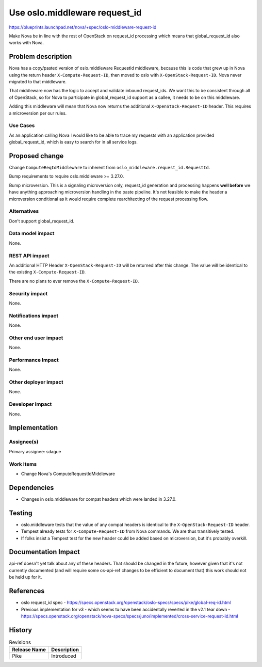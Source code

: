 ..
 This work is licensed under a Creative Commons Attribution 3.0 Unported
 License.

 http://creativecommons.org/licenses/by/3.0/legalcode

==============================
Use oslo.middleware request_id
==============================

https://blueprints.launchpad.net/nova/+spec/oslo-middleware-request-id

Make Nova be in line with the rest of OpenStack on request_id
processing which means that global_request_id also works with Nova.

Problem description
===================

Nova has a copy/pasted version of oslo.middleware RequestId
middleware, because this is code that grew up in Nova using the return
header ``X-Compute-Request-ID``, then moved to oslo with
``X-OpenStack-Request-ID``. Nova never migrated to that middleware.

That middleware now has the logic to accept and validate inbound
request_ids. We want this to be consistent through all of OpenStack,
so for Nova to participate in global_request_id support as a callee,
it needs to be on this middleware.

Adding this middleware will mean that Nova now returns the additional
``X-OpenStack-Request-ID`` header. This requires a microversion per
our rules.

Use Cases
---------

As an application calling Nova I would like to be able to trace my
requests with an application provided global_request_id, which is easy
to search for in all service logs.

Proposed change
===============

Change ``ComputeReqIdMiddleware`` to inherent from
``oslo_middleware.request_id.RequestId``.

Bump requirements to require oslo.middleware >= 3.27.0.

Bump microversion. This is a signaling microversion only, request_id
generation and processing happens **well before** we have anything
approaching microversion handling in the paste pipeline. It's not
feasible to make the header a microversion conditional as it would
require complete rearchitecting of the request processing flow.

Alternatives
------------

Don't support global_request_id.

Data model impact
-----------------

None.

REST API impact
---------------

An additional HTTP Header ``X-OpenStack-Request-ID`` will be returned
after this change. The value will be identical to the existing
``X-Compute-Request-ID``.

There are no plans to ever remove the ``X-Compute-Request-ID``.

Security impact
---------------

None.

Notifications impact
--------------------

None.

Other end user impact
---------------------

None.

Performance Impact
------------------

None.

Other deployer impact
---------------------

None.

Developer impact
----------------

None.

Implementation
==============

Assignee(s)
-----------
Primary assignee: sdague

Work Items
----------

* Change Nova's ComputeRequestIdMiddleware

Dependencies
============

* Changes in oslo.middleware for compat headers which were landed in 3.27.0.

Testing
=======

* oslo.middleware tests that the value of any compat headers is
  identical to the ``X-OpenStack-Request-ID`` header.
* Tempest already tests for ``X-Compute-Request-ID`` from Nova
  commands. We are thus transitively tested.
* If folks insist a Tempest test for the new header could be added
  based on microversion, but it's probably overkill.

Documentation Impact
====================

api-ref doesn't yet talk about any of these headers. That should be
changed in the future, however given that it's not currently
documented (and will require some os-api-ref changes to be efficient
to document that) this work should not be held up for it.

References
==========

* oslo request_id spec -
  https://specs.openstack.org/openstack/oslo-specs/specs/pike/global-req-id.html

* Previous implementation for v3 - which seems to have been accidentally
  reverted in the v2.1 tear down -
  https://specs.openstack.org/openstack/nova-specs/specs/juno/implemented/cross-service-request-id.html


History
=======

.. list-table:: Revisions
   :header-rows: 1

   * - Release Name
     - Description
   * - Pike
     - Introduced
